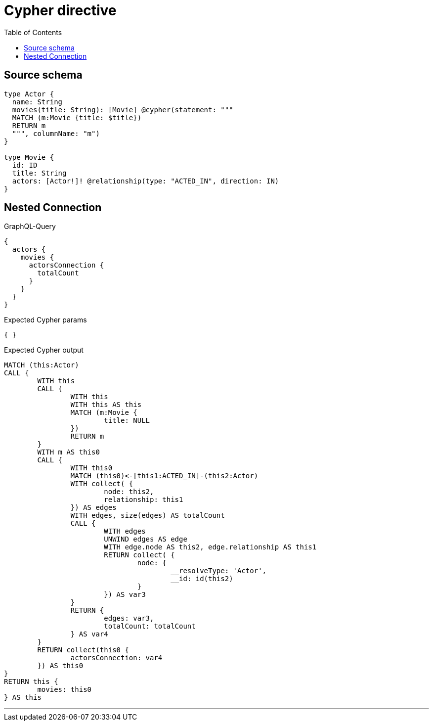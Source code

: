 :toc:

= Cypher directive

== Source schema

[source,graphql,schema=true]
----
type Actor {
  name: String
  movies(title: String): [Movie] @cypher(statement: """
  MATCH (m:Movie {title: $title})
  RETURN m
  """, columnName: "m")
}

type Movie {
  id: ID
  title: String
  actors: [Actor!]! @relationship(type: "ACTED_IN", direction: IN)
}
----
== Nested Connection

.GraphQL-Query
[source,graphql]
----
{
  actors {
    movies {
      actorsConnection {
        totalCount
      }
    }
  }
}
----

.Expected Cypher params
[source,json]
----
{ }
----

.Expected Cypher output
[source,cypher]
----
MATCH (this:Actor)
CALL {
	WITH this
	CALL {
		WITH this
		WITH this AS this
		MATCH (m:Movie {
			title: NULL
		})
		RETURN m
	}
	WITH m AS this0
	CALL {
		WITH this0
		MATCH (this0)<-[this1:ACTED_IN]-(this2:Actor)
		WITH collect( {
			node: this2,
			relationship: this1
		}) AS edges
		WITH edges, size(edges) AS totalCount
		CALL {
			WITH edges
			UNWIND edges AS edge
			WITH edge.node AS this2, edge.relationship AS this1
			RETURN collect( {
				node: {
					__resolveType: 'Actor',
					__id: id(this2)
				}
			}) AS var3
		}
		RETURN {
			edges: var3,
			totalCount: totalCount
		} AS var4
	}
	RETURN collect(this0 {
		actorsConnection: var4
	}) AS this0
}
RETURN this {
	movies: this0
} AS this
----

'''

